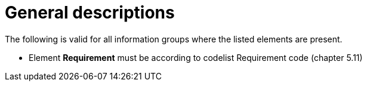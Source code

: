 = General descriptions

The following is valid for all information groups where the listed elements are present.

* Element *Requirement* must be according to codelist Requirement code (chapter 5.11)